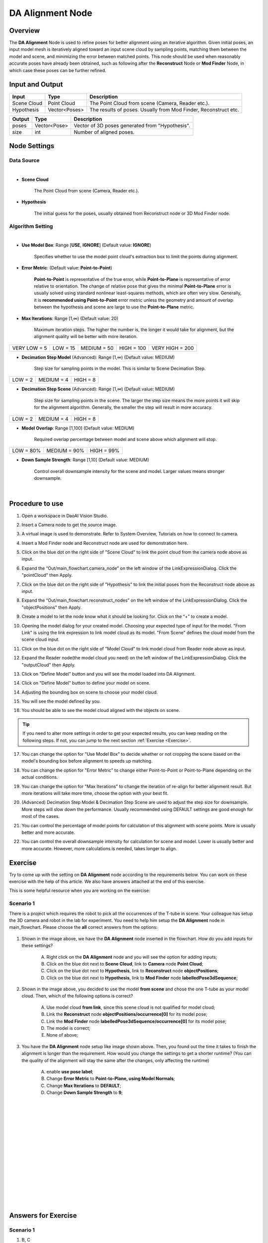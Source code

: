 DA Alignment Node 
**********************

Overview
============

The **DA Alignment** Node is used to refine poses for better alignment using an iterative algorithm. 
Given initial poses, an input model mesh is iteratively aligned toward an input scene cloud by sampling points, 
matching them between the model and scene, and minimizing the error between matched points.
This node should be used when reasonably accurate poses have already been obtained, 
such as following after the **Reconstruct** Node or **Mod Finder** Node, in which case these poses can be further refined.

.. image:: images/da_align/DA_Alignment_insert_2.png
	:align: center

.. image:: images/da_align/DA_Alignment_insert.png
	:align: center

Input and Output
================

+----------------------------------------+-------------------------------+---------------------------------------------------------------------------------+
| Input                                  | Type                          | Description                                                                     |
+========================================+===============================+=================================================================================+
| Scene Cloud                            | Point Cloud                   | The Point Cloud from scene (Camera, Reader etc.).                               |
+----------------------------------------+-------------------------------+---------------------------------------------------------------------------------+
| Hypothesis                             | Vector<Poses>                 | The results of poses. Usually from Mod Finder, Reconstruct etc.                 |
+----------------------------------------+-------------------------------+---------------------------------------------------------------------------------+


+-------------------------+-------------------+------------------------------------------------------------------------+
| Output                  | Type              | Description                                                            |
+=========================+===================+========================================================================+
| poses                   | Vector<Pose>      | Vector of 3D poses generated from "Hypothesis".                        |
+-------------------------+-------------------+------------------------------------------------------------------------+
| size                    | int               | Number of aligned poses.                                               |
+-------------------------+-------------------+------------------------------------------------------------------------+

Node Settings
==============

Data Source
-----------------

.. image:: images/da_align/DA_Alignment_node_settings_data_source.png
	:align: center

|

- **Scene Cloud**

   The Point Cloud from scene (Camera, Reader etc.).

- **Hypothesis**

   The initial guess for the poses, usually obtained from Reconstruct node or 3D Mod Finder node. 

Algorithm Setting
-----------------

.. image:: images/da_align/algo_setting.png
	:align: center

|

- **Use Model Box**: Range [**USE**, **IGNORE**] (Default value: **IGNORE**)

   Specifies whether to use the model point cloud's extraction box to limit the points during alignment. 

- **Error Metric**: (Default value: **Point-to-Point**)
   
   **Point-to-Point** is representative of the true error, while **Point-to-Plane** is representative of error relative to orientation. The change of relative pose that gives the minimal **Point-to-Plane** error is usually solved using standard nonlinear least-squares methods, which are often very slow. Generally, it is **recommended using Point-to-Point** error metric unless the geometry and amount of overlap between the hypothesis and scene are large to use the **Point-to-Plane** metric.

- **Max Iterations**: Range [1,∞) (Default value: 20)

   Maximum iteration steps. The higher the number is, the longer it would take for alignment, but the alignment quality will be better with more iteration. 

+-----------------+-----------------+-----------------+-----------------+-----------------+
|VERY LOW = 5     | LOW = 15        | MEDIUM = 50     | HIGH = 100      | VERY HIGH = 200 |
+-----------------+-----------------+-----------------+-----------------+-----------------+

- **Decimation Step Model** (Advanced): Range [1,∞) (Default value: MEDIUM)

   Step size for sampling points in the model. This is similar to Scene Decimation Step.

+-----------------+-----------------+-----------------+
|LOW = 2          | MEDIUM = 4      | HIGH = 8        |
+-----------------+-----------------+-----------------+

- **Decimation Step Scene** (Advanced): Range [1,∞) (Default value: MEDIUM)
   
   Step size for sampling points in the scene. The larger the step size means the more points it will skip for the alignment algorithm. Generally, the smaller the step will result in more accuracy. 

+-----------------+-----------------+-----------------+
|LOW = 2          | MEDIUM = 4      | HIGH = 8        |
+-----------------+-----------------+-----------------+

- **Model Overlap**: Range [1,100] (Default value: MEDIUM)

   Required overlap percentage between model and scene above which alignment will stop. 

+-----------------+-----------------+-----------------+
|LOW = 80%        | MEDIUM = 90%    | HIGH = 99%      |
+-----------------+-----------------+-----------------+

- **Down Sample Strength**: Range [1,10] (Default value: MEDIUM)

   Control overall downsample intensity for the scene and model. Larger values means stronger downsample.

|

Procedure to use
=================

1. Open a workspace in DaoAI Vision Studio.
	.. image:: images/da_align/use1.png
		:align: center

2. Insert a Camera node to get the source image.
	.. image:: images/da_align/camera.png
		:align: center

3. A virtual image is used to demonstrate. Refer to System Overview, Tutorials on how to connect to camera.
	.. image:: images/da_align/tee.png
		:align: center

4. Insert a Mod Finder node and Reconstruct node are used for demonstration here.
	.. image:: images/da_align/4setups.png
		:align: center

5. Click on the blue dot on the right side of "Scene Cloud" to link the point cloud from the camera node above as input.
	.. image:: images/da_align/step_pointcloud.png
		:align: center

6. Expand the “Out/main_flowchart.camera_node” on the left window of the LinkExpressionDialog. Click the "pointCloud" then Apply.
	.. image:: images/da_align/link1.png
		:align: center

7. Click on the blue dot on the right side of "Hypothesis" to link the initial poses from the Reconstruct node above as input.
	.. image:: images/da_align/step_hypothesis1.png
		:align: center

8. Expand the “Out/main_flowchart.reconstruct_nodes” on the left window of the LinkExpressionDialog. Click the "objectPositions" then Apply.
	.. image:: images/da_align/step_hypothesis.png
		:align: center

9. Create a model to let the node know what it should be looking for. Click on the “+” to create a model.
	.. image:: images/da_align/add_model.png
		:align: center

10. Opening the model dialog for your created model. Choosing your expected type of input for the model. "From Link" is using the link expression to link model cloud as its model. "From Scene" defines the cloud model from the scene cloud input.
	.. image:: images/da_align/model_dialog.png
		:align: center

11. Click on the blue dot on the right side of "Model Cloud" to link model cloud from Reader node above as input.
	.. image:: images/da_align/model_from_link_dialog_bluedot.png
		:align: center

12. Expand the Reader node(the model cloud you need) on the left window of the LinkExpressionDialog. Click the "outputCloud" then Apply.
	.. image:: images/da_align/model_from_link.png
		:align: center

13. Click on "Define Model" button and you will see the model loaded into DA Alignment.
	.. image:: images/da_align/model_loaded_from_link.png
		:align: center

14. Click on "Define Model" button to define your model on scene.
	.. image:: images/da_align/model_from_scene_dialog.png
		:align: center

14. Adjusting the bounding box on scene to choose your model cloud.
	.. image:: images/da_align/adjusting_da_model_on_scene.png
		:align: center

15. You will see the model defined by you.
	.. image:: images/da_align/model_loaded_from_scene.png
		:align: center

16. You should be able to see the model cloud aligned with the objects on scene.
	.. image:: images/da_align/align.png
		:align: center

.. tip::
	If you need to alter more settings in order to get your expected results, you can keep reading on the following steps. If not, you can jump to the next section :ref:`Exercise <Exercise>`.

17. You can change the option for "Use Model Box" to decide whether or not cropping the scene based on the model's bounding box before alignment to speeds up matching.
	.. image:: images/da_align/use_model_box.png
		:align: center

18. You can change the option for "Error Metric" to change either Point-to-Point or Point-to-Plane depending on the actual conditions.
	.. image:: images/da_align/error_metric.png
		:align: center
19. You can change the option for "Max Iterations" to change the iteration of re-align for better alignment result. But more iterations will take more time, choose the option with your best fit.
	.. image:: images/da_align/max_iterations.png
		:align: center

20. (Advanced) Decimation Step Model & Decimation Step Scene are used to adjust the step size for downsample. More steps will slow down the performance. Usually recommended using DEFAULT settings are good enough for most of the cases.
	.. image:: images/da_align/decimation.png
		:align: center

21. You can control the percentage of model points for calculation of this alignment with scene points. More is usually better and more accurate. 
	.. image:: images/da_align/model_overlaps.png
		:align: center

22. You can control the overall downsample intensity for calculation for scene and model. Lower is usually better and more accurate. However, more calculations is needed, takes longer to align.
	.. image:: images/da_align/downsample.png
		:align: center

Exercise
================

Try to come up with the setting on **DA Alignment** node according to the requirements below. 
You can work on these exercise with the help of this article. 
We also have answers attached at the end of this exercise.

This is some helpful resource when you are working on the exercise: 

**Scenario 1**
---------------------

There is a project which requires the robot to pick all the occurrences of the T-tube in scene. Your colleague has setup the 3D camera and robot in the lab for 
experiment. You need to help him setup the **DA Alignment** node in main_flowchart. Please choose the **all** correct answers from the options:

	.. image:: images/da_align/e1_1.png
		:align: center

1. Shown in the image above, we have the **DA Alignment** node inserted in the flowchart. How do you add inputs for these settings? 

	A. Right click on the **DA Alignment** node and you will see the option for adding inputs;

	B. Click on the blue dot next to **Scene Cloud**, link to **Camera** node **Point Cloud**; 

	C. Click on the blue dot next to **Hypothesis**, link to **Reconstruct** node **objectPositions**; 

	D. Click on the blue dot next to **Hypothesis**, link to **Mod Finder** node **labelledPose3dSequence**; 

	.. image:: images/da_align/e1_2.png
		:align: center

2. Shown in the image above, you decided to use the model **from scene** and chose the one T-tube as your model cloud. Then, which of the following options is correct? 

	A. Use model cloud **from link**, since this scene cloud is not qualified for model cloud;

	B. Link the **Reconstruct** node **objectPositions/occurrence[0]** for its model pose; 

	C. Link the **Mod Finder** node **labelledPose3dSequence/occurrence[0]** for its model pose; 
	
	D. The model is correct; 

	E. None of above; 

	.. image:: images/da_align/e1_3.png
		:align: center

3. You have the **DA Alignment** node setup like image shown above. Then, you found out the time it takes to finish the alignment is longer than the requirement. How would you change the settings to get a shorter runtime? (You can the quality of the alignment will stay the same after the changes, only affecting the runtime)

	A. enable **use pose label**;

	B. Change **Error Metric** to **Point-to-Plane, using Model Normals**; 

	C. Change **Max Iterations** to **DEFAULT**;

	D. Change **Down Sample Strength** to **9**; 

|
|
|
|
|
|
|
|
|
|
|
|
|
|
|

Answers for Exercise
================

**Scenario 1**
---------------------

1. B, C

Explanation: You can check the :ref:`Node Settings section <Node Settings>` and :ref:`Procedure to use <Procedure to use>` for option A, B and C. For option D, 
you are aligning the 3D poses with scene cloud, it is better to link **Reconstruct** node since **Reconstruct** node uses **Mod Finder** results as hypothesis. It would be better to link **Reconstruct** as input here. 

2. E

Explanation: 

A: Using **from scene** can have the same/similar model, the model defined in the image is not good because the origin of its coordinate is away from the object. 
All you need to do is transforming the origin & coordinate back to the object. 

B and C: Applying the hypothesis to the model transformation is not going to give you the correct outcome. It will make it farther away from the object or somewhere strange. Because the poses from **Reconstruct** and **Mod Finder** node 
have their own origin, mostly default by the same origin as the scene cloud. Therefore, B and C are incorrect.

D: The model cloud needs transformation. 

What you should actually do: 

	* If you are working on **Vision** Studio version 2.22.4.0 or earlier, you can insert the **Pose Generation** node. Applying the **inverse** operation of hypothesis. Which means you should apply the correct pose for the correct object on scene(make sure the pose you inverse is the respect to the T-tube you cropped).

	.. image:: images/da_align/pose_gen.png
		:align: center

	* If you are working on **Vision** Studio version 2.22.6.0 or later, you can insert the **Transformation Tree** node for this transformation. Simply link the pose for this object as input, transforming the inverse of this pose. For example, if your input is **Object in Cloud**, then the output should be **Cloud in Object**.

	.. image:: images/da_align/tr_node.png
		:align: center